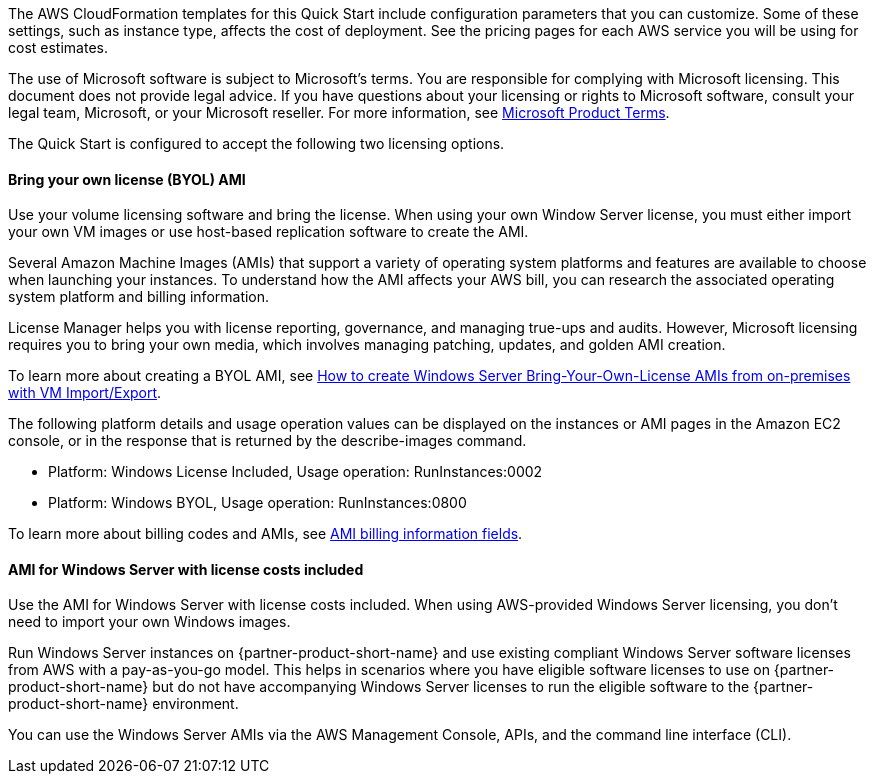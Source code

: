 The AWS CloudFormation templates for this Quick Start include configuration parameters that you can customize. Some of these settings, such as instance type, affects the cost of deployment. See the pricing pages for each AWS service you will be using for cost estimates.

The use of Microsoft software is subject to Microsoft's terms. You are responsible for complying with Microsoft licensing. This document does not provide legal advice. If you have questions about your licensing or rights to Microsoft software, consult your legal team, Microsoft, or your Microsoft reseller. For more information, see https://www.microsoft.com/en-us/licensing/product-licensing/products.aspx[Microsoft Product Terms].

The Quick Start is configured to accept the following two licensing options.

==== Bring your own license (BYOL) AMI

Use your volume licensing software and bring the license. When using your own Window Server license, you must either import your own VM images or use host-based replication software to create the AMI. 

Several Amazon Machine Images (AMIs) that support a variety of operating system platforms and features are available to choose when launching your instances. To understand how the AMI affects your AWS bill, you can research the associated operating system platform and billing information.

License Manager helps you with license reporting, governance, and managing true-ups and audits. However, Microsoft licensing requires you to bring your own media, which involves managing patching, updates, and golden AMI creation. 

To learn more about creating a BYOL AMI, see https://aws.amazon.com/blogs/modernizing-with-aws/how-to-create-windows-server-bring-your-own-license-amis-from-on-premises-with-vm-import-export/[How to create Windows Server Bring-Your-Own-License AMIs from on-premises with VM Import/Export].

The following platform details and usage operation values can be displayed on the instances or AMI pages in the Amazon EC2 console, or in the response that is returned by the describe-images command. 

* Platform: Windows License Included, Usage operation: RunInstances:0002
* Platform: Windows BYOL, Usage operation: RunInstances:0800

To learn more about billing codes and AMIs, see https://docs.aws.amazon.com/AWSEC2/latest/UserGuide/billing-info-fields.html[AMI billing information fields].

==== AMI for Windows Server with license costs included

Use the AMI for Windows Server with license costs included. When using AWS-provided Windows Server licensing, you don't need to import your own Windows images.

Run Windows Server instances on {partner-product-short-name} and use existing compliant Windows Server software licenses from AWS with a pay-as-you-go model. This helps in scenarios where you have eligible software licenses to use on {partner-product-short-name} but do not have accompanying Windows Server licenses to run the eligible software to the {partner-product-short-name} environment. 

You can use the Windows Server AMIs via the AWS Management Console, APIs, and the command line interface (CLI). 